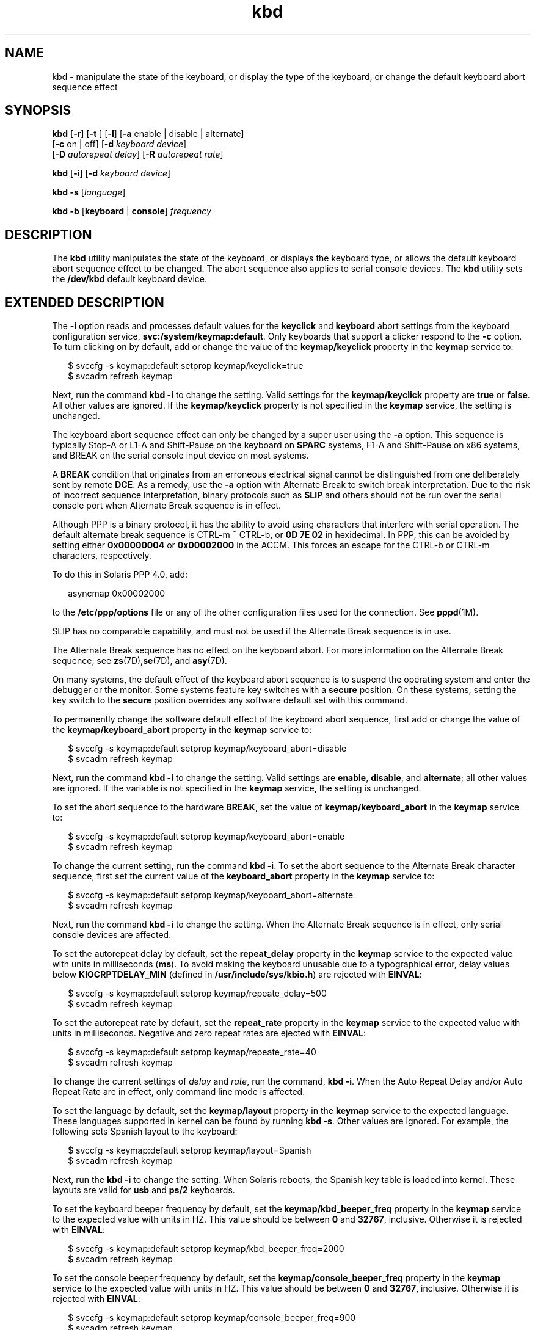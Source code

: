 '\" te
.\" Copyright (c) 2007, 2010, Oracle and/or its affiliates. All rights reserved.
.TH kbd 1 "8 Oct 2010" "SunOS 5.11" "User Commands"
.SH NAME
kbd \- manipulate the state of the keyboard, or display the type of the keyboard, or change the default keyboard abort sequence effect
.SH SYNOPSIS
.LP
.nf
\fBkbd\fR [\fB-r\fR] [\fB-t\fR ] [\fB-l\fR] [\fB-a\fR enable | disable | alternate] 
     [\fB-c\fR on | off] [\fB-d\fR \fIkeyboard device\fR] 
     [\fB-D\fR \fIautorepeat delay\fR] [\fB-R\fR \fIautorepeat rate\fR]
.fi

.LP
.nf
\fBkbd\fR [\fB-i\fR] [\fB-d\fR \fIkeyboard device\fR]
.fi

.LP
.nf
\fBkbd\fR \fB-s\fR [\fIlanguage\fR]
.fi

.LP
.nf
\fBkbd\fR \fB-b\fR [\fBkeyboard\fR | \fBconsole\fR] \fIfrequency\fR
.fi

.SH DESCRIPTION
.sp
.LP
The \fBkbd\fR utility manipulates the state of the keyboard, or displays the keyboard type, or allows the default keyboard abort sequence effect to be changed. The abort sequence also applies to serial console devices. The \fBkbd\fR utility sets the \fB/dev/kbd\fR default keyboard device.
.SH EXTENDED DESCRIPTION
.sp
.LP
The \fB-i\fR option reads and processes default values  for the \fBkeyclick\fR and \fBkeyboard\fR abort settings from the  keyboard configuration service, \fBsvc:/system/keymap:default\fR. Only keyboards that support a clicker respond to the \fB-c\fR option. To turn clicking on by default, add or change the value of the \fBkeymap/keyclick\fR property in the \fBkeymap\fR service to:
.sp
.in +2
.nf
$ svccfg -s keymap:default setprop keymap/keyclick=true
$ svcadm refresh keymap
.fi
.in -2
.sp

.sp
.LP
Next, run the command \fBkbd\fR \fB-i\fR to change the setting. Valid settings for the \fBkeymap/keyclick\fR  property are \fBtrue\fR or \fBfalse\fR. All other  values are ignored. If the \fBkeymap/keyclick\fR property is not specified in the \fBkeymap\fR service, the setting is unchanged.
.sp
.LP
The keyboard abort sequence effect can only be changed by a super user using the \fB-a\fR option. This sequence is typically Stop-A or L1-A and Shift-Pause on the keyboard on \fBSPARC\fR systems, F1-A and Shift-Pause on x86 systems, and BREAK on the serial console input device on most systems.
.sp
.LP
A \fBBREAK\fR condition that originates from an erroneous electrical signal cannot be distinguished from one deliberately sent by remote \fBDCE\fR. As a remedy, use the \fB-a\fR option with Alternate Break to switch break interpretation. Due to the risk of incorrect sequence interpretation, binary protocols such as \fBSLIP\fR and others should not be run over the serial console port when Alternate Break sequence is in effect. 
.sp
.LP
Although PPP is a binary protocol, it has the ability to avoid using characters that interfere with serial operation. The default alternate break sequence is CTRL-m \fB~\fR CTRL-b, or \fB0D 7E 02\fR in hexidecimal. In PPP, this can be avoided by setting either \fB0x00000004\fR or \fB0x00002000\fR in the ACCM. This forces an escape for the CTRL-b or CTRL-m characters, respectively.
.sp
.LP
To do this in Solaris PPP 4.0, add:
.sp
.in +2
.nf
asyncmap 0x00002000
.fi
.in -2
.sp

.sp
.LP
to the \fB/etc/ppp/options\fR file or any of the other configuration files used for the connection. See \fBpppd\fR(1M).
.sp
.LP
SLIP has no comparable capability, and must not be used if the Alternate Break sequence is in use. 
.sp
.LP
The Alternate Break sequence has no effect on the keyboard abort. For more information on the Alternate Break sequence, see \fBzs\fR(7D),\fBse\fR(7D), and \fBasy\fR(7D). 
.sp
.LP
On many systems, the default effect of the keyboard abort sequence is to suspend the operating system and enter the debugger or the monitor. Some systems feature key switches with a \fBsecure\fR position. On these systems, setting the key switch to the \fBsecure\fR position overrides any software default set with this command.
.sp
.LP
To permanently change the software default effect of the keyboard abort sequence, first add or change the value of the \fBkeymap/keyboard_abort\fR property in the \fBkeymap\fR service to:
.sp
.in +2
.nf
$ svccfg -s keymap:default setprop keymap/keyboard_abort=disable
$ svcadm refresh keymap
.fi
.in -2
.sp

.sp
.LP
Next, run the command \fBkbd\fR \fB-i\fR to change the setting. Valid settings are \fBenable\fR, \fBdisable\fR, and \fBalternate\fR; all other values are ignored. If the variable is not specified in the \fBkeymap\fR service, the setting is unchanged.
.sp
.LP
To set the abort sequence to the hardware \fBBREAK\fR, set the value of \fBkeymap/keyboard_abort\fR in the \fBkeymap\fR service to:
.sp
.in +2
.nf
$ svccfg -s keymap:default setprop keymap/keyboard_abort=enable
$ svcadm refresh keymap
.fi
.in -2
.sp

.sp
.LP
To change the current setting, run the command \fBkbd\fR \fB-i\fR. To set the abort sequence to the Alternate Break character sequence, first set the current value of the \fBkeyboard_abort\fR property in the \fBkeymap\fR service to:
.sp
.in +2
.nf
$ svccfg -s keymap:default setprop keymap/keyboard_abort=alternate
$ svcadm refresh keymap
.fi
.in -2
.sp

.sp
.LP
Next, run the command \fBkbd\fR \fB-i\fR to change the setting. When the Alternate Break sequence is in effect, only serial console devices are affected.
.sp
.LP
To set the autorepeat delay by default, set the \fBrepeat_delay\fR property in the \fBkeymap\fR service to the expected value with units in milliseconds (\fBms\fR). To avoid making the keyboard unusable due to a typographical error, delay values below \fBKIOCRPTDELAY_MIN\fR (defined in \fB/usr/include/sys/kbio.h\fR) are rejected with \fBEINVAL\fR:
.sp
.in +2
.nf
$ svccfg -s keymap:default setprop keymap/repeate_delay=500
$ svcadm refresh keymap
 
.fi
.in -2
.sp

.sp
.LP
To set the autorepeat rate by default, set the \fBrepeat_rate\fR property in the \fBkeymap\fR service to the expected value with units in milliseconds. Negative and zero repeat rates are ejected with \fBEINVAL\fR:
.sp
.in +2
.nf
$ svccfg -s keymap:default setprop keymap/repeate_rate=40
$ svcadm refresh keymap
.fi
.in -2
.sp

.sp
.LP
To change the current settings of \fIdelay\fR and \fIrate\fR, run the command, \fBkbd\fR \fB-i\fR. When the Auto Repeat Delay and/or Auto Repeat Rate are in effect, only command line mode is affected.
.sp
.LP
To set the language by default, set the \fBkeymap/layout\fR property in the \fBkeymap\fR service to the expected language. These languages supported in kernel can be found by running \fBkbd -s\fR. Other values are ignored. For example, the following sets Spanish layout to the keyboard:
.sp
.in +2
.nf
$ svccfg -s keymap:default setprop keymap/layout=Spanish
$ svcadm refresh keymap
 
.fi
.in -2
.sp

.sp
.LP
Next, run the \fBkbd\fR \fB-i\fR to change the setting. When Solaris reboots, the Spanish key table is loaded into kernel. These layouts are valid for \fBusb\fR and \fBps/2\fR keyboards. 
.sp
.LP
To set the keyboard beeper frequency by default, set the \fBkeymap/kbd_beeper_freq\fR  property in the \fBkeymap\fR service to the expected value with units in HZ. This value should be between \fB0\fR and \fB32767\fR, inclusive. Otherwise it is rejected with \fBEINVAL\fR:
.sp
.in +2
.nf
$ svccfg -s keymap:default setprop keymap/kbd_beeper_freq=2000
$ svcadm refresh keymap
.fi
.in -2
.sp

.sp
.LP
To set the console beeper frequency by default, set the \fBkeymap/console_beeper_freq\fR property in the \fBkeymap\fR service to the expected value with units in HZ. This value should be between \fB0\fR and \fB32767\fR, inclusive. Otherwise it is rejected with \fBEINVAL\fR:
.sp
.in +2
.nf
$ svccfg -s keymap:default setprop keymap/console_beeper_freq=900
$ svcadm refresh keymap
 
.fi
.in -2
.sp

.sp
.LP
To change the current settings of the keyboard beeper frequency and console beeper frequency, run \fBkbd\fR \fB-i\fR.
.SH OPTIONS
.sp
.LP
The following options are supported:
.sp
.ne 2
.mk
.na
\fB\fB-a\fR \fBenable\fR | \fBdisable\fR | \fBalternate\fR\fR
.ad
.sp .6
.RS 4n
Enables, disables, or alternates the keyboard abort sequence effect. By default, a keyboard abort sequence suspends the operating system on most systems. This sequence is typically Stop-A or L1-A and Shift-Pause on the keyboard on \fBSPARC\fR systems, F1-A and Shift-Pause on x86 systems, and BREAK on the serial console device. 
.sp
The default keyboard behavior can be changed using this option. The \fB-a\fR option can only be used by a super user. 
.sp
.ne 2
.mk
.na
\fB\fBenable\fR\fR
.ad
.RS 13n
.rt  
Enables the default effect of the keyboard abort sequence (suspend the operating system and enter the debugger or the monitor).
.RE

.sp
.ne 2
.mk
.na
\fB\fBdisable\fR\fR
.ad
.RS 13n
.rt  
Disables the default/alternate effect and ignores keyboard abort sequences.
.RE

.sp
.ne 2
.mk
.na
\fB\fBalternate\fR\fR
.ad
.RS 13n
.rt  
Enables the alternate effect of the keyboard abort sequences (suspend the operating system and enter the debugger or the monitor) upon receiving the Alternate Break character sequence on the console. The Alternate Break sequence is defined by the drivers \fBzs\fR(7D), \fBse\fR(7D), \fBasy\fR(7D). Due to a risk of incorrect sequence interpretation, binary protocols cannot be run over the serial console port when this value is used.
.RE

.RE

.sp
.ne 2
.mk
.na
\fB\fB-b\fR \fBkeyboard\fR | \fBconsole\fR\fR
.ad
.sp .6
.RS 4n
Sets the beeper frequency for keyboard or console.
.sp
.ne 2
.mk
.na
\fB\fBkeyboard\fR\fR
.ad
.RS 12n
.rt  
Set the keyboard beeper frequency to the operand in HZ. See \fBOPERANDS\fR.
.RE

.sp
.ne 2
.mk
.na
\fB\fBconsole\fR\fR
.ad
.RS 12n
.rt  
Sets the console beeper frequency to the operand in HZ. See \fBOPERANDS\fR.
.RE

.RE

.sp
.ne 2
.mk
.na
\fB\fB-c\fR \fBon\fR | \fBoff\fR\fR
.ad
.sp .6
.RS 4n
Turns the clicking of the keyboard on or off. 
.sp
.ne 2
.mk
.na
\fB\fBon\fR\fR
.ad
.RS 7n
.rt  
Enables clicking
.RE

.sp
.ne 2
.mk
.na
\fB\fBoff\fR\fR
.ad
.RS 7n
.rt  
Disables clicking
.RE

.RE

.sp
.ne 2
.mk
.na
\fB\fB-d\fR \fIkeyboard device\fR\fR
.ad
.sp .6
.RS 4n
Specifies the keyboard device being set. The default setting is \fB/dev/kbd\fR.
.RE

.sp
.ne 2
.mk
.na
\fB\fB-D\fR \fIautorepeat delay\fR\fR
.ad
.sp .6
.RS 4n
Sets the autorepeat delay in milliseconds.
.RE

.sp
.ne 2
.mk
.na
\fB\fB-i\fR\fR
.ad
.sp .6
.RS 4n
Sets keyboard properties from the keymap service.  With the exception of -d keyboard device, this option cannot be used with any other option. The -i option instructs the keyboard command to read and process \fBkeyclick\fR and \fBkeyboard\fR abort  default values from the keyboard properties in the \fBkeymap\fR service.  The \fB-i\fR option can only be used by a user or role with  the Device Security Rights Profile.
.RE

.sp
.ne 2
.mk
.na
\fB\fB-l\fR\fR
.ad
.sp .6
.RS 4n
Returns the layout code of the keyboard being used, and the autorepeat delay and autorepeat rate being used.
.sp
If used with \fB-R\fR or \fB-D\fR option, this option returns the value before the changes.
.RE

.sp
.ne 2
.mk
.na
\fB\fB-r\fR\fR
.ad
.sp .6
.RS 4n
Resets the keyboard as if power-up.
.RE

.sp
.ne 2
.mk
.na
\fB\fB-R\fR \fIautorepeat rate\fR\fR
.ad
.sp .6
.RS 4n
Sets the autorepeat rate in milliseconds.
.RE

.sp
.ne 2
.mk
.na
\fB\fB\fR\fB-s\fR \fB[\fR\fIlanguage\fR\fB]\fR\fR
.ad
.sp .6
.RS 4n
Sets the keyboard layout into kernel.
.sp
If \fIlanguage\fR is specified, the layout is set to \fIlanguage\fR. If \fIlanguage\fR is not specified, a list of available layouts are presented, prompting for the user to specify the \fIlanguage\fR. See \fBOPERANDS\fR.
.RE

.sp
.ne 2
.mk
.na
\fB\fB-t\fR\fR
.ad
.sp .6
.RS 4n
Returns the type of the keyboard being used.
.RE

.SH OPERANDS
.sp
.LP
The following operands are supported:
.sp
.ne 2
.mk
.na
\fBfrequency\fR
.ad
.RS 13n
.rt  
The frequency value specified to be set in kernel. The receiver of this value is specified by the \fB-b\fR option. This value should be between 0 and 32767 otherwise it is ejected with \fBEINVAL\fR.
.RE

.sp
.ne 2
.mk
.na
\fBlanguage\fR
.ad
.RS 13n
.rt  
The language specified to be set in kernel. If the language is not found, the languages supported are listed for selection. It only applies to \fB-s\fR option. 
.RE

.SH EXAMPLES
.LP
\fBExample 1 \fRDisplaying the Keyboard Type
.sp
.LP
The following example displays the keyboard type:

.sp
.in +2
.nf
example% kbd -t
Type 4 Sun keyboard
example%
.fi
.in -2
.sp

.LP
\fBExample 2 \fRSetting Keyboard Defaults
.sp
.LP
The following example sets the keyboard defaults as specified in the keymap service:

.sp
.in +2
.nf
example# kbd -i
example#
.fi
.in -2
.sp

.LP
\fBExample 3 \fRDisplaying Information
.sp
.LP
The following example displays keyboard type and layout code. It also displays auto repeat delay and rate settings.

.sp
.in +2
.nf
example% kbd -l
type=4
layout=43 (0x2b)
delay(ms)=500
rate(ms)=33
example%
.fi
.in -2
.sp

.LP
\fBExample 4 \fRSetting Keyboard Autorepeat Delay
.sp
.LP
The following example sets the keyboard autorepeat delay:

.sp
.in +2
.nf
example% kbd -D 300
example%
.fi
.in -2
.sp

.LP
\fBExample 5 \fRSetting Keyboard Autorepeat Rate
.sp
.LP
The following example sets the keyboard autorepeat rate:

.sp
.in +2
.nf
example% kbd -R 50
example%
.fi
.in -2
.sp

.LP
\fBExample 6 \fRSelecting and Setting the Keyboard Language
.sp
.LP
The following example selects and sets the keyboard language from a list of languages specified: 

.sp
.in +2
.nf
example% kbd -s
1. Albanian                      16. Malta_UK
2. Belarusian                    17. Malta_US
3. Belgian                       18. Norwegian
4. Bulgarian                     19. Portuguese
5. Croatian                      20. Russian
6. Danish                        21. Serbia-And-Montenegro
7. Dutch                         22. Slove
\&......

To select the keyboard layout, enter a number [default n]: 

example%
.fi
.in -2
.sp

.sp
.LP
The following example sets the keyboard language specified: 

.sp
.in +2
.nf
example% kbd -s Dutch
example%
.fi
.in -2
.sp

.LP
\fBExample 7 \fRSetting the Keyboard Beeper Frequency
.sp
.LP
The following example sets the keyboard beeper frequency:

.sp
.in +2
.nf
example% kbd -b keyboard 1000
example%
.fi
.in -2
.sp

.SH FILES
.sp
.ne 2
.mk
.na
\fB\fB/dev/kbd\fR\fR
.ad
.RS 12n
.rt  
Keyboard device file
.RE

.SH ATTRIBUTES
.sp
.LP
See \fBattributes\fR(5) for descriptions of the following attributes:
.sp

.sp
.TS
tab() box;
cw(2.75i) |cw(2.75i) 
lw(2.75i) |lw(2.75i) 
.
ATTRIBUTE TYPEATTRIBUTE VALUE
_
Availabilitysystem/core-os
.TE

.SH SEE ALSO
.sp
.LP
\fBkmdb\fR(1), \fBloadkeys\fR(1), \fBsvcs\fR(1), \fBinetd\fR(1M), \fBinetadm\fR(1M), \fBsvcadm\fR(1M), \fBpppd\fR(1M), \fBkeytables\fR(4), \fBattributes\fR(5), \fBsmf\fR(5), \fBkb\fR(7M), \fBzs\fR(7D), \fBse\fR(7D), \fBasy\fR(7D), \fBvirtualkm\fR(7D)
.SH NOTES
.sp
.LP
Some server systems have key switches with a \fBsecure\fR key position that can be read by system software. This key position overrides the normal default of the keyboard abort sequence effect and changes the default so the effect is disabled. When the key switch is in the \fBsecure\fR position on these systems, the keyboard abort sequence effect cannot be overridden by the software default, which is settable with the \fBkbd\fR utility.
.sp
.LP
Currently, there is no way to determine the state of the keyboard click setting.
.sp
.LP
The \fBkdb\fR service is managed by the service management facility, \fBsmf\fR(5), under the service identifier:
.sp
.in +2
.nf
svc:/system/keymap:default
.fi
.in -2
.sp

.sp
.LP
Administrative actions on this service, such as enabling, disabling, or requesting restart, can be performed using \fBsvcadm\fR(1M). Responsibility for initiating and restarting this service is delegated to \fBinetd\fR(1M). Use \fBinetadm\fR(1M) to make configuration changes and to view configuration information for this service. The service's status can be queried using the \fBsvcs\fR(1) command.
